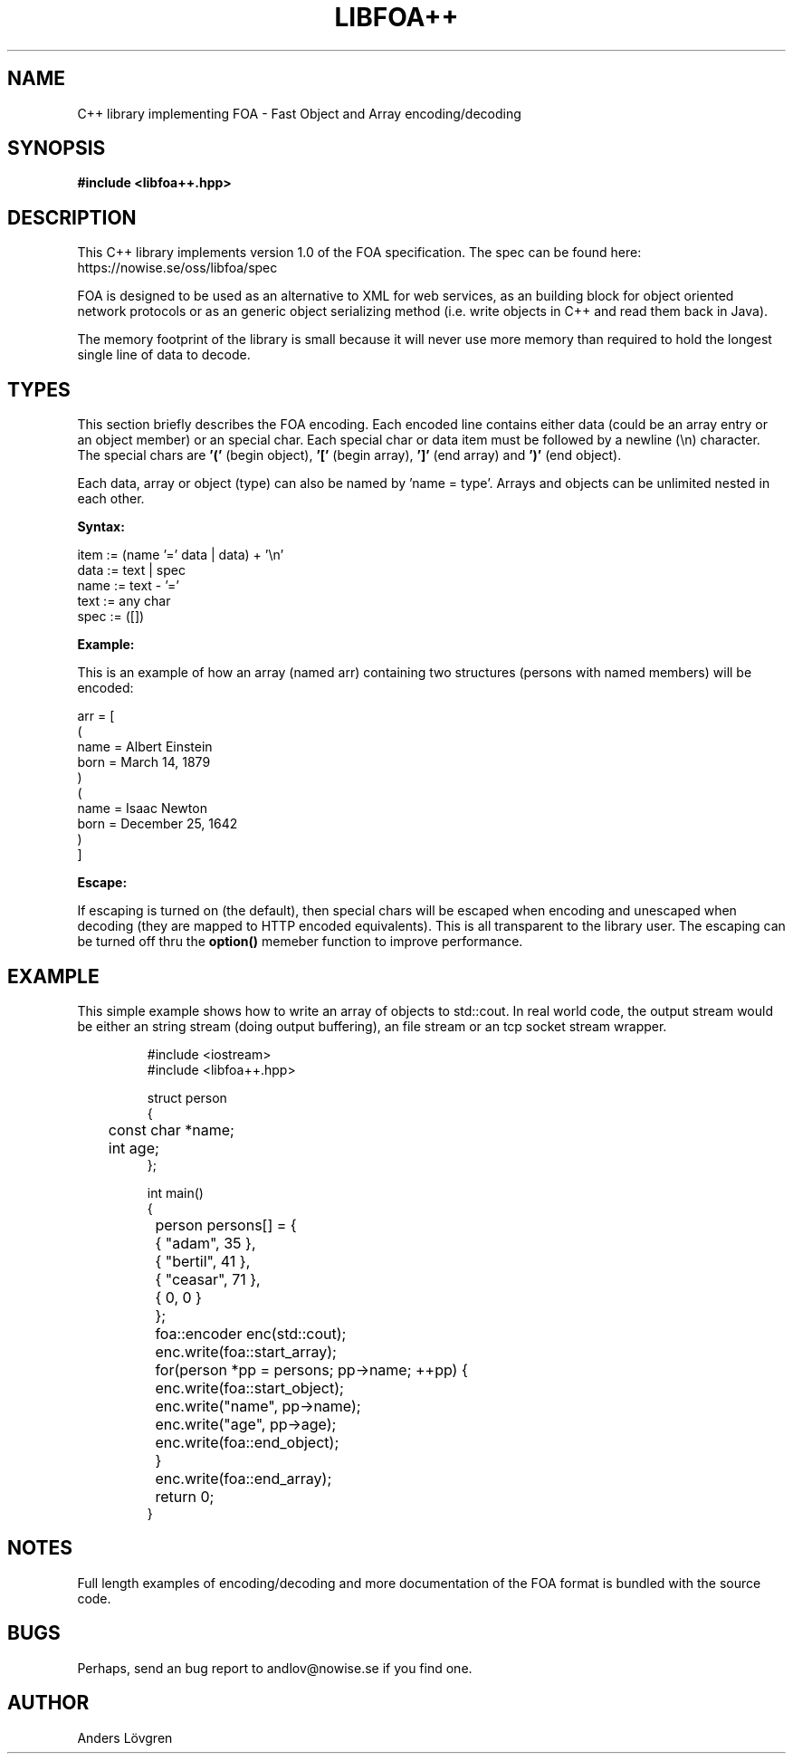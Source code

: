 .TH "LIBFOA++" "3" "2009-03-28" "Nowise Systems" ""
\" This manual page is under GNU general public license (GPL).
\" Copyright (C) 2009-2019 Anders Lövgren
.SH NAME
C\+\+ library implementing FOA - Fast Object and Array encoding/decoding

.SH SYNOPSIS
\fB#include <libfoa\+\+.hpp>\fR

.SH DESCRIPTION
.PP
This C\+\+ library implements version 1.0 of the FOA specification. The spec 
can be found here: https://nowise.se/oss/libfoa/spec
.PP
FOA is designed to be used as an alternative to XML for web services, as an 
building block for object oriented network protocols or as an generic object 
serializing method (i.e. write objects in C\+\+ and read them back in Java).
.PP
The memory footprint of the library is small because it will never use more 
memory than required to hold the longest single line of data to decode.

.SH TYPES
This section briefly describes the FOA encoding. Each encoded line contains
either data (could be an array entry or an object member) or an special char. Each 
special char or data item must be followed by a newline (\\n) character. The 
special chars are 
.B '(' 
(begin object),
.B '[' 
(begin array),
.B ']' 
(end array) and
.B ')' 
(end object).
.PP
Each data, array or object (type) can also be named by 'name = type'. Arrays and 
objects can be unlimited nested in each other.
.PP
.B Syntax:
.PP
.br 
item := (name '=' data | data) + '\\n'
.br 
data := text | spec
.br 
name := text - '='
.br 
text := any char
.br 
spec := ([])
.br 
.PP
.B Example:
.PP
This is an example of how an array (named arr) containing two structures
(persons with named members) will be encoded:
.PP
arr = [
.br
(
.br
name = Albert Einstein
.br
born = March 14, 1879
.br
)
.br
(
.br
name = Isaac Newton
.br
born = December 25, 1642
.br
)
.br
]
.PP
.B Escape:
.PP
If escaping is turned on (the default), then special chars will be escaped when encoding
and unescaped when decoding (they are mapped to HTTP encoded equivalents).
This is all transparent to the library user. The escaping can be turned off
thru the \fBoption()\fR memeber function to improve performance.

.SH EXAMPLE
This simple example shows how to write an array of objects to std::cout. In
real world code, the output stream would be either an string stream (doing 
output buffering), an file stream or an tcp socket stream wrapper.
.RS
.nf

#include <iostream>
#include <libfoa++.hpp>

struct person
{
	const char *name;
	int age;
};

int main()
{
	person persons[] = {
		{ "adam", 35 },
		{ "bertil", 41 },
		{ "ceasar", 71 },
		{ 0, 0 }
	};
	
	foa::encoder enc(std::cout);
	
	enc.write(foa::start_array);
	for(person *pp = persons; pp->name; ++pp) {
		enc.write(foa::start_object);
		enc.write("name", pp->name);
		enc.write("age", pp->age);
		enc.write(foa::end_object);
	}
	enc.write(foa::end_array);
	
	return 0;
}
.RE
.fi

.SH NOTES
Full length examples of encoding/decoding and more documentation of the FOA
format is bundled with the source code.

.SH BUGS
Perhaps, send an bug report to andlov@nowise.se if you find one.

.SH AUTHOR
Anders Lövgren
